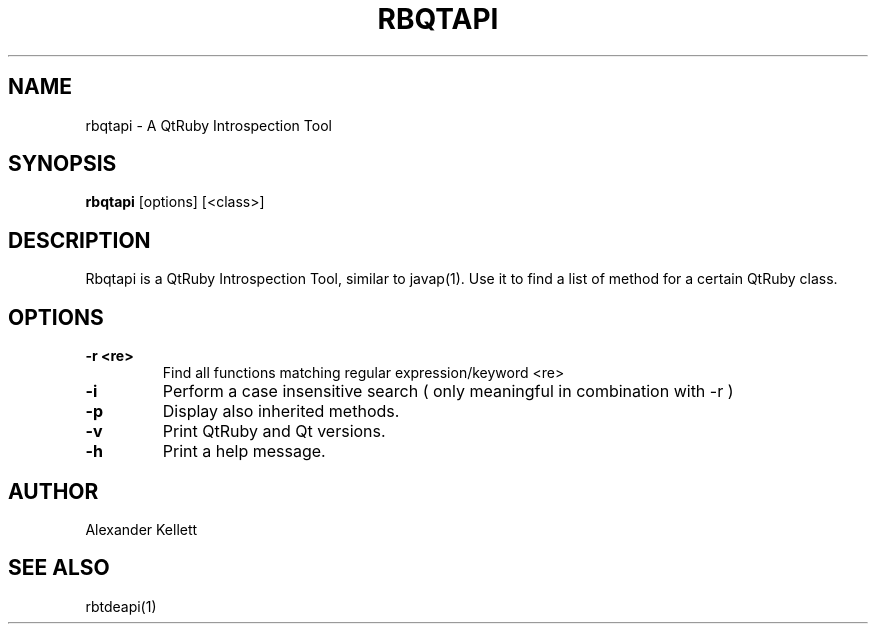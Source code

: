 .TH RBQTAPI 1 "Aug 2004" "K Desktop Environment" "Qt Ruby Bindings Manual"
.SH NAME
rbqtapi \- A QtRuby Introspection Tool
.SH SYNOPSIS
.B rbqtapi
[options] [<class>]
.SH DESCRIPTION
Rbqtapi is a QtRuby Introspection Tool, similar to javap(1).  Use it
to find a list of method for a certain QtRuby class.
.SH OPTIONS
.TP 
.B \-r <re>
Find all functions matching regular expression/keyword <re>
.TP
.B \-i
Perform a case insensitive search ( only meaningful in combination with -r )
.TP
.B \-p
Display also inherited methods.
.TP
.B \-v
Print QtRuby and Qt versions.
.TP
.B \-h
Print a help message.
.SH AUTHOR
Alexander Kellett
.SH SEE ALSO
rbtdeapi(1)
